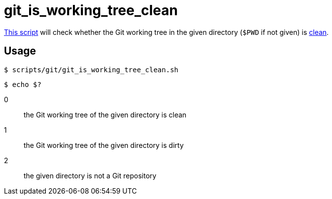 // SPDX-FileCopyrightText: © 2024 Sebastian Davids <sdavids@gmx.de>
// SPDX-License-Identifier: Apache-2.0
= git_is_working_tree_clean
:script_url: https://github.com/sdavids/sdavids-shell-misc/blob/main/scripts/git/git_is_working_tree_clean.sh

{script_url}[This script^] will check whether the Git working tree in the given directory (`$PWD` if not given) is https://git-scm.com/docs/git-clean#_description[clean].

== Usage

[,console]
----
$ scripts/git/git_is_working_tree_clean.sh
----

[,shell]
----
$ echo $?
----

0:: the Git working tree of the given directory is clean
1:: the Git working tree of the given directory is dirty
2:: the given directory is not a Git repository
